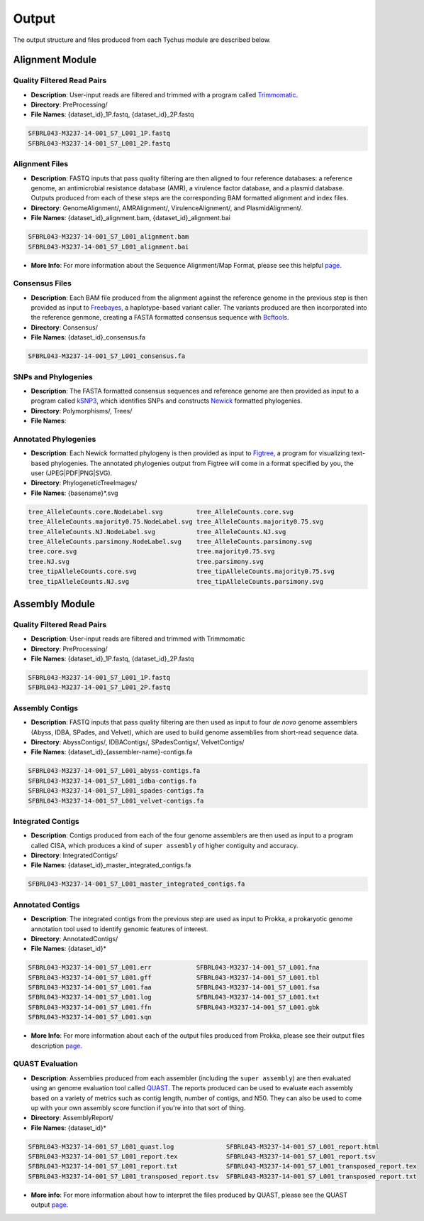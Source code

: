 Output
======

The output structure and files produced from each Tychus module are described below.

Alignment Module
----------------

Quality Filtered Read Pairs
```````````````````````````

* **Description**: User-input reads are filtered and trimmed with a program called `Trimmomatic <http://www.usadellab.org/cms/?page=trimmomatic>`_.
* **Directory**: PreProcessing/
* **File Names**: {dataset_id}_1P.fastq, {dataset_id}_2P.fastq

.. code-block:: console

   SFBRL043-M3237-14-001_S7_L001_1P.fastq
   SFBRL043-M3237-14-001_S7_L001_2P.fastq


Alignment Files
```````````````

* **Description**: FASTQ inputs that pass quality filtering are then aligned to four reference databases: a reference genome, an antimicrobial resistance database (AMR), a virulence factor database, and a plasmid database. Outputs produced from each of these steps are the corresponding BAM formatted alignment and index files.
* **Directory**: GenomeAlignment/, AMRAlignment/, VirulenceAlignment/, and PlasmidAlignment/.
* **File Names**: {dataset_id}_alignment.bam, {dataset_id}_alignment.bai

.. code-block:: console

   SFBRL043-M3237-14-001_S7_L001_alignment.bam
   SFBRL043-M3237-14-001_S7_L001_alignment.bai


* **More Info**: For more information about the Sequence Alignment/Map Format, please see this helpful `page <https://samtools.github.io/hts-specs/SAMv1.pdf>`_.

Consensus Files
```````````````

* **Description**: Each BAM file produced from the alignment against the reference genome in the previous step is then provided as input to `Freebayes <https://github.com/ekg/freebayes>`_, a haplotype-based variant caller. The variants produced are then incorporated into the reference genmone, creating a FASTA formatted consensus sequence with `Bcftools <https://samtools.github.io/bcftools/bcftools.html>`_.
* **Directory**: Consensus/
* **File Names**: {dataset_id}_consensus.fa

.. code-block:: console

   SFBRL043-M3237-14-001_S7_L001_consensus.fa


SNPs and Phylogenies
````````````````````

* **Description**: The FASTA formatted consensus sequences and reference genome are then provided as input to a program called `kSNP3 <https://sourceforge.net/projects/ksnp/>`_, which identifies SNPs and constructs `Newick <https://en.wikipedia.org/wiki/Newick_format>`_ formatted phylogenies.
* **Directory**: Polymorphisms/, Trees/
* **File Names**: 


Annotated Phylogenies
`````````````````````

* **Description**: Each Newick formatted phylogeny is then provided as input to `Figtree <http://tree.bio.ed.ac.uk/software/figtree/>`_, a program for visualizing text-based phylogenies. The annotated phylogenies output from Figtree will come in a format specified by you, the user (JPEG|PDF|PNG|SVG). 
* **Directory**: PhylogeneticTreeImages/
* **File Names**: {basename}*.svg

.. code-block:: console

   tree_AlleleCounts.core.NodeLabel.svg		tree_AlleleCounts.core.svg
   tree_AlleleCounts.majority0.75.NodeLabel.svg	tree_AlleleCounts.majority0.75.svg
   tree_AlleleCounts.NJ.NodeLabel.svg		tree_AlleleCounts.NJ.svg
   tree_AlleleCounts.parsimony.NodeLabel.svg	tree_AlleleCounts.parsimony.svg
   tree.core.svg				tree.majority0.75.svg
   tree.NJ.svg					tree.parsimony.svg
   tree_tipAlleleCounts.core.svg		tree_tipAlleleCounts.majority0.75.svg
   tree_tipAlleleCounts.NJ.svg			tree_tipAlleleCounts.parsimony.svg


Assembly Module
----------------

Quality Filtered Read Pairs
```````````````````````````

* **Description**: User-input reads are filtered and trimmed with Trimmomatic
* **Directory**: PreProcessing/
* **File Names**: {dataset_id}_1P.fastq, {dataset_id}_2P.fastq

.. code-block:: console

   SFBRL043-M3237-14-001_S7_L001_1P.fastq
   SFBRL043-M3237-14-001_S7_L001_2P.fastq

Assembly Contigs
````````````````

* **Description**: FASTQ inputs that pass quality filtering are then used as input to four *de novo* genome assemblers (Abyss, IDBA, SPades, and Velvet), which are used to build genome assemblies from short-read sequence data.
* **Directory**: AbyssContigs/, IDBAContigs/, SPadesContigs/, VelvetContigs/
* **File Names**: {dataset_id}_{assembler-name}-contigs.fa

.. code-block:: console

   SFBRL043-M3237-14-001_S7_L001_abyss-contigs.fa
   SFBRL043-M3237-14-001_S7_L001_idba-contigs.fa
   SFBRL043-M3237-14-001_S7_L001_spades-contigs.fa
   SFBRL043-M3237-14-001_S7_L001_velvet-contigs.fa


Integrated Contigs
``````````````````

* **Description**: Contigs produced from each of the four genome assemblers are then used as input to a program called CISA, which produces a kind of ``super assembly`` of higher contiguity and accuracy.
* **Directory**: IntegratedContigs/
* **File Names**: {dataset_id}_master_integrated_contigs.fa

.. code-block:: console

   SFBRL043-M3237-14-001_S7_L001_master_integrated_contigs.fa


Annotated Contigs
`````````````````

* **Description**: The integrated contigs from the previous step are used as input to Prokka, a prokaryotic genome annotation tool used to identify genomic features of interest.
* **Directory**: AnnotatedContigs/
* **File Names**: {dataset_id}*

.. code-block:: console

   SFBRL043-M3237-14-001_S7_L001.err		SFBRL043-M3237-14-001_S7_L001.fna  
   SFBRL043-M3237-14-001_S7_L001.gff		SFBRL043-M3237-14-001_S7_L001.tbl
   SFBRL043-M3237-14-001_S7_L001.faa		SFBRL043-M3237-14-001_S7_L001.fsa
   SFBRL043-M3237-14-001_S7_L001.log		SFBRL043-M3237-14-001_S7_L001.txt
   SFBRL043-M3237-14-001_S7_L001.ffn		SFBRL043-M3237-14-001_S7_L001.gbk
   SFBRL043-M3237-14-001_S7_L001.sqn

* **More Info**: For more information about each of the output files produced from Prokka, please see their output files description `page <https://github.com/tseemann/prokka#output-files>`_.

QUAST Evaluation
````````````````

* **Description**: Assemblies produced from each assembler (including the ``super assembly``) are then evaluated using an genome evaluation tool called `QUAST <https://github.com/ablab/quast>`_. The reports produced can be used to evaluate each assembly based on a variety of metrics such as contig length, number of contigs, and N50. They can also be used to come up with your own assembly score function if you're into that sort of thing.
* **Directory**: AssemblyReport/
* **File Names**: {dataset_id}*

.. code-block:: console

   SFBRL043-M3237-14-001_S7_L001_quast.log		SFBRL043-M3237-14-001_S7_L001_report.html 
   SFBRL043-M3237-14-001_S7_L001_report.tex		SFBRL043-M3237-14-001_S7_L001_report.tsv 
   SFBRL043-M3237-14-001_S7_L001_report.txt		SFBRL043-M3237-14-001_S7_L001_transposed_report.tex 
   SFBRL043-M3237-14-001_S7_L001_transposed_report.tsv	SFBRL043-M3237-14-001_S7_L001_transposed_report.txt

* **More info**: For more information about how to interpret the files produced by QUAST, please see the QUAST output `page <http://quast.bioinf.spbau.ru/manual.html#sec3>`_.
